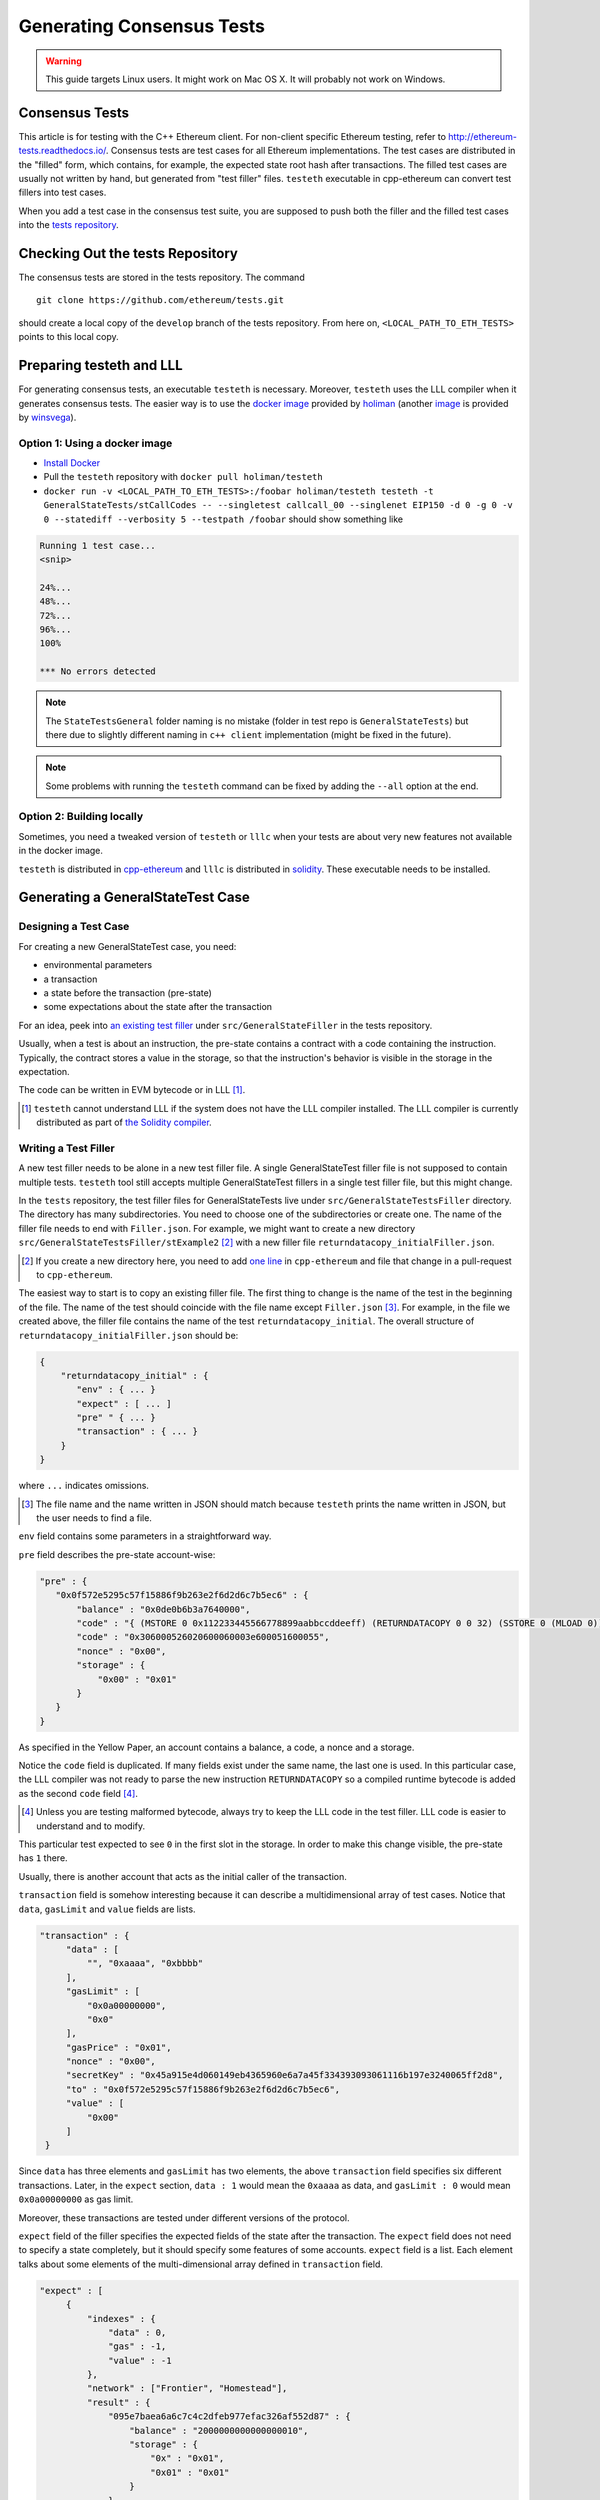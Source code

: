 ==========================
Generating Consensus Tests
==========================

.. warning:: This guide targets Linux users.  It might work on Mac OS X.  It will probably not work on Windows.

Consensus Tests
===============

This article is for testing with the C++ Ethereum client. For non-client specific
Ethereum testing, refer to http://ethereum-tests.readthedocs.io/. Consensus tests 
are test cases for all Ethereum implementations. The test cases are distributed 
in the "filled" form, which contains, for example, the expected state root hash after transactions.
The filled test cases are usually not written by hand, but generated from "test filler" files.
``testeth`` executable in cpp-ethereum can convert test fillers into test cases.

When you add a test case in the consensus test suite, you are supposed to push both 
the filler and the filled test cases into the `tests repository`_.

.. _`tests repository`: https://github.com/ethereum/tests

Checking Out the tests Repository
=================================

The consensus tests are stored in the tests repository. The command

::

  git clone https://github.com/ethereum/tests.git

should create a local copy of the ``develop`` branch of the tests repository. 
From here on, ``<LOCAL_PATH_TO_ETH_TESTS>`` points to this local copy.

Preparing testeth and LLL
=========================

For generating consensus tests, an executable ``testeth`` is necessary.  Moreover, 
``testeth`` uses the LLL compiler when it generates consensus tests. The easier way is 
to use the `docker image <https://hub.docker.com/r/holiman/testeth/>`_ provided by 
holiman_ (another `image <https://hub.docker.com/r/winsvega/testeth/>`_ is provided by winsvega_).

.. _holiman: https://github.com/holiman
.. _winsvega: https://github.com/winsvega

Option 1: Using a docker image
------------------------------

* `Install Docker`_
* Pull the ``testeth`` repository with ``docker pull holiman/testeth``
* ``docker run -v <LOCAL_PATH_TO_ETH_TESTS>:/foobar holiman/testeth testeth -t GeneralStateTests/stCallCodes -- --singletest callcall_00 --singlenet EIP150 -d 0 -g 0 -v 0 --statediff --verbosity 5 --testpath /foobar`` should show something like

.. code::

   Running 1 test case...
   <snip>

   24%...
   48%...
   72%...
   96%...
   100%

   *** No errors detected

.. note::
   The ``StateTestsGeneral`` folder naming is no mistake (folder in test repo is ``GeneralStateTests``)
   but there due to slightly different naming in ``c++ client`` implementation (might be fixed in the future). 

.. note::
   Some problems with running the ``testeth`` command can be fixed by adding the ``--all`` option
   at the end.

.. _`install Docker`: https://www.docker.com/community-edition


Option 2: Building locally
--------------------------

Sometimes, you need a tweaked version of ``testeth`` or ``lllc`` when your tests are about very new features not available in the docker image.

``testeth`` is distributed in cpp-ethereum_ and ``lllc`` is distributed in solidity_.  These executable needs to be installed.

.. _cpp-ethereum: https://github.com/ethereum/cpp-ethereum

.. _solidity: https://github.com/ethereum/solidity

Generating a GeneralStateTest Case
==================================

Designing a Test Case
---------------------

For creating a new GeneralStateTest case, you need:

* environmental parameters
* a transaction
* a state before the transaction (pre-state)
* some expectations about the state after the transaction

For an idea, peek into `an existing test filler`_ under ``src/GeneralStateFiller`` in the tests repository.

.. _`an existing test filler`: https://github.com/ethereum/tests/blob/develop/src/GeneralStateTestsFiller/stExample/add11Filler.json

Usually, when a test is about an instruction, the pre-state contains a contract with
a code containing the instruction.  Typically, the contract stores a value in the storage,
so that the instruction's behavior is visible in the storage in the expectation.

The code can be written in EVM bytecode or in LLL [#]_.

.. [#] ``testeth`` cannot understand LLL if the system does not have the LLL compiler installed.  The LLL compiler is currently distributed as part of `the Solidity compiler`_.

.. _`the Solidity compiler`: https://github.com/ethereum/solidity

Writing a Test Filler
---------------------

A new test filler needs to be alone in a new test filler file.  A single GeneralStateTest filler file is not supposed to contain multiple tests.  ``testeth`` tool still accepts multiple GeneralStateTest fillers in a single test filler file, but this might change.

In the ``tests`` repository, the test filler files for GeneralStateTests live under ``src/GeneralStateTestsFiller`` directory.
The directory has many subdirectories.  You need to choose one of the subdirectories or create one.  The name of the filler file needs to end with ``Filler.json``.  For example, we might want to create a new directory ``src/GeneralStateTestsFiller/stExample2`` [#]_ with a new filler file ``returndatacopy_initialFiller.json``.

.. [#] If you create a new directory here, you need to add `one line`__ in ``cpp-ethereum`` and file that change in a pull-request to ``cpp-ethereum``.

__ editcpp_

The easiest way to start is to copy an existing filler file.  The first thing to change is the name of the test in the beginning of the file. The name of the test should coincide with the file name except ``Filler.json`` [#]_. For example, in the file we created above, the filler file contains the name of the test ``returndatacopy_initial``.  The overall structure of ``returndatacopy_initialFiller.json`` should be:

.. code::

   {
       "returndatacopy_initial" : {
          "env" : { ... }
          "expect" : [ ... ]
          "pre" " { ... }
          "transaction" : { ... }
       }
   }

where ``...`` indicates omissions.

.. [#] The file name and the name written in JSON should match because ``testeth`` prints the name written in JSON, but the user needs to find a file.

``env`` field contains some parameters in a straightforward way.

``pre`` field describes the pre-state account-wise:

.. code::

     "pre" : {
        "0x0f572e5295c57f15886f9b263e2f6d2d6c7b5ec6" : {
            "balance" : "0x0de0b6b3a7640000",
            "code" : "{ (MSTORE 0 0x112233445566778899aabbccddeeff) (RETURNDATACOPY 0 0 32) (SSTORE 0 (MLOAD 0)) }",
            "code" : "0x306000526020600060003e600051600055",
            "nonce" : "0x00",
            "storage" : {
                "0x00" : "0x01"
            }
        }
     }


As specified in the Yellow Paper, an account contains a balance, a code, a nonce and a storage.

Notice the ``code`` field is duplicated.  If many fields exist under the same name, the last one is used.
In this particular case, the LLL compiler was not ready to parse the new instruction ``RETURNDATACOPY`` so a compiled runtime bytecode is added as the second ``code`` field [#]_.

.. [#] Unless you are testing malformed bytecode, always try to keep the LLL code in the test filler.  LLL code is easier to understand and to modify.

This particular test expected to see ``0`` in the first slot in the storage.  In order to make this change visible, the pre-state has ``1`` there.

Usually, there is another account that acts as the initial caller of the transaction.

``transaction`` field is somehow interesting because it can describe a multidimensional array of test cases.  Notice that ``data``, ``gasLimit`` and ``value`` fields are lists.

.. code::

   "transaction" : {
        "data" : [
            "", "0xaaaa", "0xbbbb"
        ],
        "gasLimit" : [
            "0x0a00000000",
            "0x0"
        ],
        "gasPrice" : "0x01",
        "nonce" : "0x00",
        "secretKey" : "0x45a915e4d060149eb4365960e6a7a45f334393093061116b197e3240065ff2d8",
        "to" : "0x0f572e5295c57f15886f9b263e2f6d2d6c7b5ec6",
        "value" : [
            "0x00"
        ]
    }

Since ``data`` has three elements and ``gasLimit`` has two elements, the above ``transaction`` field specifies six different transactions.  Later, in the ``expect`` section, ``data : 1`` would mean the ``0xaaaa`` as data, and ``gasLimit : 0`` would mean ``0x0a00000000`` as gas limit.

Moreover, these transactions are tested under different versions of the protocol.

``expect`` field of the filler specifies the expected fields of the state after the transaction.  The ``expect`` field does not need to specify a state completely, but it should specify some features of some accounts.  ``expect`` field is a list.  Each element talks about some elements of the multi-dimensional array defined in ``transaction`` field.

.. code::

   "expect" : [
        {
            "indexes" : {
                "data" : 0,
                "gas" : -1,
                "value" : -1
            },
            "network" : ["Frontier", "Homestead"],
            "result" : {
                "095e7baea6a6c7c4c2dfeb977efac326af552d87" : {
                    "balance" : "2000000000000000010",
                    "storage" : {
                        "0x" : "0x01",
                        "0x01" : "0x01"
                    }
                },
                "2adc25665018aa1fe0e6bc666dac8fc2697ff9ba" : {
                    "balance" : "20663"
                },
                "a94f5374fce5edbc8e2a8697c15331677e6ebf0b" : {
                    "balance" : "99979327",
                    "nonce" : "1"
                }
            }
        },
        {
            "indexes" : {
                "data" : 1,
                "gas" : -1,
                "value" : -1
            },
        ...
        }
    ]

``indexes`` field specifies a subset of the transactions.  ``-1`` means "whichever".  ``"data" : 0`` points to the first element in the ``data`` field in ``transaction``.

``network`` field is somehow similar.  It specifies the versions of the protocol for which the expectation applies.  For expectations common to all versions, say ``"network" : ALL``.

Filling the Test
----------------

The test filler file is not for consumption.  The filler file needs to be filled into a test.  ``testeth`` has the ability to compute the post-state from the test filler, and produce the test.  The advantage of the filled test is that it can catch any post-state difference between clients.

.. _editcpp:

First, if you created a new subdirectory for the filler, you need to edit the source of ``cpp-ethereum`` so that ``testeth`` recognizes the new subdirectory.  The file to edit is `cpp-ethereum/blob/develop/test/tools/jsontests/StateTests.cpp`_, which lists the names of the subdirectories scanned for GeneralStateTest filters.

.. _`cpp-ethereum/blob/develop/test/tools/jsontests/StateTests.cpp`: https://github.com/ethereum/cpp-ethereum/blob/develop/test/tools/jsontests/StateTests.cpp

After building ``testeth``, you are ready to fill the test.

.. code:: bash

   ETHEREUM_TEST_PATH="<LOCAL_PATH_TO_ETH_TESTS>" test/testeth -t GeneralStateTests/stExample2 -- --filltests --checkstate

where the environmental variable ``ETHEREUM_TEST_PATH`` should point to the directory where ``tests`` repository is checked out.  ``stExample2`` should be replaced with the name of the subdirectory you are working on.  ``--filltests`` option tells ``testeth`` to fill tests.  ``--checkstate`` tells ``testeth`` to check the final states against the ``expect`` fields.

Depending on your shell, there are various ways to set up ``ETHEREUM_TEST_PATH`` environment variable.  For example, adding ``export ETHEREUM_TEST_PATH=/path/to/tests`` to ``~/.bashrc`` might work for ``bash`` users.

``testeth`` with ``--filltests`` fills every test filler it finds. The command might modify existing test cases. After running ``testeth`` with ``--filltests``, try running ``git status`` in the ``tests`` directory. If ``git status`` indicates changes in unexpected files, that is an indication that the behavior of ``cpp-ethereum`` changed unexpectedly.

.. note::
   If ``testeth`` is looking for tests in the ``../../test/jsontests`` directory, 
   you have probably not specified the ``--testpath`` option.

Trying the Filled Test
----------------------

Trying the Filled Test Locally
++++++++++++++++++++++++++++++

For trying the filled test, in ``cpp-ethereum/build`` directory, run

.. code:: bash

   ETHEREUM_TEST_PATH="../../tests" test/testeth -t GeneralStateTests/stExample2

Trying the Filled Test in Travis CI
+++++++++++++++++++++++++++++++++++

Moreover, for trying the filled test in ``Travis CI`` for ``ethereum/cpp-ethereum``, the new test cases need to exist in a branch in ``ethereum/tests``.   For this, ask somebody with a push permission to ``ethereum/tests``.

After that, enter ``cpp-ethereum/test/jsontests`` directory, and checkout the branch in ``ethereum/tests``.  Then go back to ``cpp-ethereum`` directory and perform ``git add test/jsontests`` followed by ``git commit``.

When you file this commit as a pull-request_ to ``ethereum/cpp-ethereum``, Travis CI should try the newly filled tests.

.. pull-request_: https://help.github.com/articles/creating-a-pull-request-from-a-fork/

git commit
----------

After these are successful, the filler file and the filled test should be added to the ``tests`` repository. File these as a pullrequest.

If changes in the cpp-client were necessary, also file a pull-request there.


Advanced: Converting a GeneralStateTest Case into a BlockchainTest Case
=======================================================================

In the tests repository, each GeneralStateTest is eventually translated into a BlockchainTest.  This can be done by the following sequence of commands.

.. code::

  ETHEREUM_TEST_PATH="../../tests" test/testeth -t GeneralStateTests/stExample2 -- --filltests --fillchain --checkstate

followed by

.. code::

  ETHEREUM_TEST_PATH="../../tests" test/testeth -t GeneralStateTests/stExample2 -- --filltests --checkstate

The second command is necessary because the first command modifies the GeneralStateTests in an undesired way.

After these two commands,
* ``git status`` to check if any GeneralStateTest has changed.  If yes, revert the changes, and follow section _`Trying the Filled Test Locally`.  That will probably reveail an error that you need to debug.
* ``git add`` to add only the desired BlockchainTests.  Not all modified BlockchainTests are valuable because, when you run ``--fillchain`` twice, the two invocations always produce different BlockchainTests even there are no changes in the source.

Advanced: When testeth Takes Too Much Time
==========================================

Sometimes, especially when you are running BlockchainTests, ``testeth`` takes a lot of time.

This happens when the GeneralTest fillers contain wrong parameters.  The ``"env"`` field should contain:

.. code::

     "currentCoinbase" : <an address>,
     "currentDifficulty" : "0x020000",
     "currentGasLimit" : <anything < 2**63-1 but make sure the transaction does not hit>,
     "currentNumber" : "1",
     "currentTimestamp" : "1000",

``testeth`` has options to run tests selectively:

* ``--singletest callcall_00`` runs only one test of the name ``callcall_00``.
* ``--singlenet EIP150`` runs tests only using one version of the protocol.
* ``-d 0`` runs tests only on the first element in the ``data`` array of GeneralStateTest.
* ``-g 0`` runs tests only on the first element in the ``gas`` array of GeneralStateTest.
* ``-v 0`` runs tests only on the first element in the ``value`` array of GeneralStateTest.

``--singletest`` option removes skipped tests from the final test file, when ``testeth`` is filling a BlockchainTest.

Advanced: Generating a BlockchainTest Case
==========================================

(To be described.)

